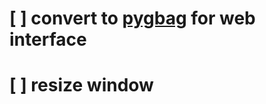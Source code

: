 * [ ] convert to [[https://pygbaghttps://pygame-web.github.io/][pygbag]] for web interface
* [ ] resize window
